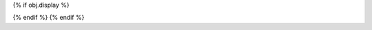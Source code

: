 {% if obj.display %}

.. py:{{ obj.type }}:: {{ obj.short_name }}{% if obj.args %}({{ obj.args }}){% endif %}

   {% if obj.bases %}

   Bases: {% for base in obj.bases %}:class:`{{ base }}`{% if not loop.last %}, {% endif %}{% endfor %}

   {% endif %}

   {% if obj.docstring %}
   {{ obj.docstring|prepare_docstring|indent(3) }}
   {% endif %}

   {% set is_exception = obj.type is equalto ("exception") %}
   {% set visible_classes = obj.classes|selectattr("is_private_member", "false")|selectattr("rendered")|list %}
   {% set visible_attributes = obj.attributes|selectattr("is_private_member", "false")|selectattr("rendered")|list %}
   {% set visible_methods = obj.methods|selectattr("is_private_member", "false")|selectattr("rendered")|list %}
   {% set num_visible_items = visible_classes|length + visible_attributes|length + visible_methods|length %}

   {% if not is_exception %}
   {% if num_visible_items > 10 %}
   {% if visible_classes %}
   .. list-table:: Classes

      {% for klass in visible_classes %}
      * - :class:`.{{ klass.short_name }}`
        - {{ klass.summary }}
      {% endfor %}

   {% endif %}
   {% if visible_attributes %}
   .. list-table:: Attributes

      {% for attribute in visible_attributes %}
      * - :attribute:`.{{ attribute.short_name }}`
        - {{ attribute.summary }}
      {% endfor %}

   {% endif %}
   {% if visible_methods %}
   .. list-table:: Methods

      {% for method in visible_methods %}
      * - :meth:`.{{ method.short_name }}`
        - {{ method.summary }}
      {% endfor %}

   {% endif %}
   {% endif %}

   {% for klass in visible_classes %}
   {{ klass.rendered|indent(3) }}
   {% endfor %}

   {% for attribute in visible_attributes %}
   {{ attribute.rendered|indent(3) }}
   {% endfor %}

   {% if obj.methods | selectattr("short_name", "equalto", "__init__") | reject("nodoc") | list %}
   .. automethod:: __init__
   {% endif %}
   {% for method in visible_methods %}
   {{ method.rendered|indent(3) }}
   {% endfor %}
{% endif %}
{% endif %}
